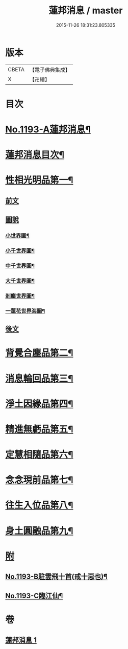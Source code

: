 #+TITLE: 蓮邦消息 / master
#+DATE: 2015-11-26 18:31:23.805335
* 版本
 |     CBETA|【電子佛典集成】|
 |         X|【卍續】    |

* 目次
* [[file:KR6p0112_001.txt::001-0511c1][No.1193-A蓮邦消息¶]]
* [[file:KR6p0112_001.txt::0512a2][蓮邦消息目次¶]]
* [[file:KR6p0112_001.txt::0512a11][性相光明品第一¶]]
** [[file:KR6p0112_001.txt::0512a11][前文]]
** [[file:KR6p0112_001.txt::0513a1][圖說]]
*** [[file:KR6p0112_001.txt::0513a2][小世界圖¶]]
*** [[file:KR6p0112_001.txt::0514a2][小千世界圖¶]]
*** [[file:KR6p0112_001.txt::0515a2][中千世界圖¶]]
*** [[file:KR6p0112_001.txt::0516a2][大千世界圖¶]]
*** [[file:KR6p0112_001.txt::0517a2][剎塵世界圖¶]]
*** [[file:KR6p0112_001.txt::0518a2][一蓮花世界海圖¶]]
** [[file:KR6p0112_001.txt::0519a1][後文]]
* [[file:KR6p0112_001.txt::0519c10][背覺合塵品第二¶]]
* [[file:KR6p0112_001.txt::0520c12][消息輪回品第三¶]]
* [[file:KR6p0112_001.txt::0521b13][淨土因緣品第四¶]]
* [[file:KR6p0112_001.txt::0523a9][精進無虧品第五¶]]
* [[file:KR6p0112_001.txt::0524a17][定慧相隨品第六¶]]
* [[file:KR6p0112_001.txt::0525c2][念念現前品第七¶]]
* [[file:KR6p0112_001.txt::0527a2][往生入位品第八¶]]
* [[file:KR6p0112_001.txt::0528a23][身土圓融品第九¶]]
* [[file:KR6p0112_001.txt::0529a11][附]]
** [[file:KR6p0112_001.txt::0529a12][No.1193-B駐雲飛十首(戒十惡也)¶]]
** [[file:KR6p0112_001.txt::0530a1][No.1193-C臨江仙¶]]
* 卷
** [[file:KR6p0112_001.txt][蓮邦消息 1]]
